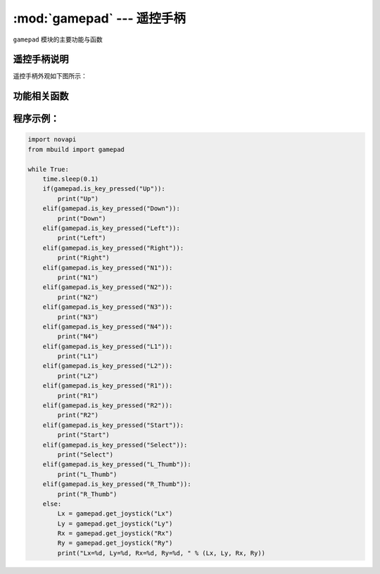 :mod:`gamepad` --- 遥控手柄
=============================================

.. module:: gamepad
    :synopsis: 遥控手柄

``gamepad`` 模块的主要功能与函数

遥控手柄说明
----------------------

遥控手柄外观如下图所示：

.. image:: ../img/gamepad.png

功能相关函数
----------------------

.. function:: get_joystick(joystick_pos)

   获取摇杆值，返回值范围 ``100 ~ -100`` ，左正右负，上正下负，参数：

    - *joystick_pos* 字符串类型，其中：

      “Lx”：左边x轴

      “Ly”：左边y轴

      “Rx”：右边x轴

      “Ry”：右边y轴


.. function:: s_key_pressed(button)

   判断手柄按键是否被按下，返回值是布尔值，其中 ``True`` 表示按键被按下， ``False`` 按键未被按下

    - *button* 字符串类型，其中：

      “R1”：右边R1
  
      “R2”： 右边R2
  
      “L1”： 左边L1
  
      “L2”： 左边L2
  
      “N1”： 数字1
  
      “N2”： 数字2
  
      “N3”： 数字3
  
      “N4”： 数字4
  
      “Up”： 方向键上
  
      “Down“： 方向键下
  
      “Left“： 方向键左
  
      “Right”： 方向键右
  
      “Start”： 开始键
  
      “Select“： 菜单键
  
      “L_Thumb”： 左边摇杆按下
      
      “R_Thumb“： 右边摇杆按下

程序示例：
----------------------

.. code-block:: python

  import novapi
  from mbuild import gamepad

  while True:
      time.sleep(0.1)
      if(gamepad.is_key_pressed("Up")):
          print("Up")
      elif(gamepad.is_key_pressed("Down")):
          print("Down")  
      elif(gamepad.is_key_pressed("Left")):
          print("Left")  
      elif(gamepad.is_key_pressed("Right")):
          print("Right")    
      elif(gamepad.is_key_pressed("N1")):
          print("N1")       
      elif(gamepad.is_key_pressed("N2")):
          print("N2")  
      elif(gamepad.is_key_pressed("N3")):
          print("N3")  
      elif(gamepad.is_key_pressed("N4")):
          print("N4")  
      elif(gamepad.is_key_pressed("L1")):
          print("L1")  
      elif(gamepad.is_key_pressed("L2")):
          print("L2")  
      elif(gamepad.is_key_pressed("R1")):
          print("R1")       
      elif(gamepad.is_key_pressed("R2")):
          print("R2")  
      elif(gamepad.is_key_pressed("Start")):
          print("Start") 
      elif(gamepad.is_key_pressed("Select")):
          print("Select")
      elif(gamepad.is_key_pressed("L_Thumb")):
          print("L_Thumb") 
      elif(gamepad.is_key_pressed("R_Thumb")):
          print("R_Thumb") 
      else:
          Lx = gamepad.get_joystick("Lx")
          Ly = gamepad.get_joystick("Ly")
          Rx = gamepad.get_joystick("Rx")
          Ry = gamepad.get_joystick("Ry")
          print("Lx=%d, Ly=%d, Rx=%d, Ry=%d, " % (Lx, Ly, Rx, Ry))